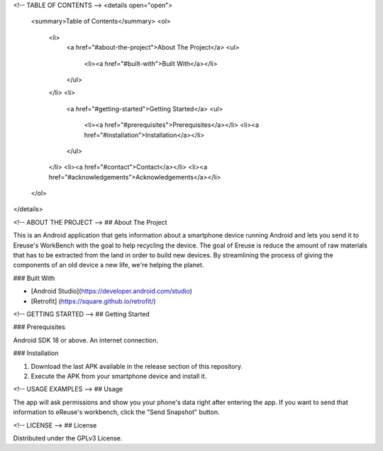 <!-- TABLE OF CONTENTS -->
<details open="open">
  <summary>Table of Contents</summary>
  <ol>
    <li>
      <a href="#about-the-project">About The Project</a>
      <ul>
        <li><a href="#built-with">Built With</a></li>
      </ul>
    </li>
    <li>
      <a href="#getting-started">Getting Started</a>
      <ul>
        <li><a href="#prerequisites">Prerequisites</a></li>
        <li><a href="#installation">Installation</a></li>
      </ul>
    </li>
    <li><a href="#contact">Contact</a></li>
    <li><a href="#acknowledgements">Acknowledgements</a></li>
  </ol>
</details>



<!-- ABOUT THE PROJECT -->
## About The Project

This is an Android application that gets information about a smartphone device running Android and lets you send it to Ereuse's WorkBench with the goal to help recycling the device.
The goal of Ereuse is reduce the amount of raw materials that has to be extracted from the land in order to build new devices. By streamlining the process of giving the components of an old device a new life, we're helping the planet.

### Built With

* [Android Studio](https://developer.android.com/studio)
* [Retrofit] (https://square.github.io/retrofit/)



<!-- GETTING STARTED -->
## Getting Started

### Prerequisites

Android SDK 18 or above.
An internet connection.

### Installation

1. Download the last APK available in the release section of this repository.
2. Execute the APK from your smartphone device and install it.



<!-- USAGE EXAMPLES -->
## Usage

The app will ask permissions and show you your phone's data right after entering the app. If you want to send that information to eReuse's workbench, click the "Send Snapshot" button.



<!-- LICENSE -->
## License

Distributed under the GPLv3 License.
